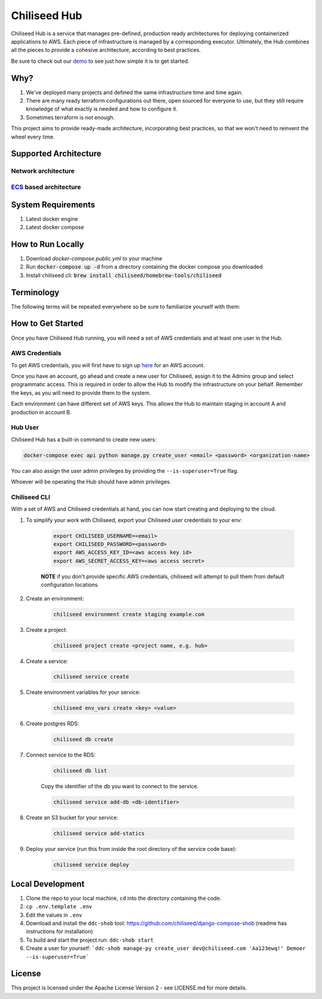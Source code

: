 =============
Chiliseed Hub
=============

Chiliseed Hub is a service that manages pre-defined, production ready architectures for deploying containerized applications to AWS.
Each piece of infrastructure is managed by a corresponding executor.
Ultimately, the Hub combines all the pieces to provide a cohesive architecture, according to best practices.

Be sure to check out our `demo <https://chiliseed.com/get-started#hub-demo>`_ to see just how simple it is to get started.

Why?
----

1. We've deployed many projects and defined the same infrastructure time and time again.
2. There are many ready terraform configurations out there, open sourced for everyone to use, but they still require knowledge of what exactly is needed and how to configure it.
3. Sometimes terraform is not enough.

This project aims to provide ready-made architecture, incorporating best practices, so that we won't need to reinvent the wheel every time.

Supported Architecture
----------------------

Network architecture
^^^^^^^^^^^^^^^^^^^^

.. image:: docs/images/networking_diagram.png


`ECS <https://aws.amazon.com/ecs/>`_ based architecture
^^^^^^^^^^^^^^^^^^^^^^^^^^^^^^^^^^^^^^^^^^^^^^^^^^^^^^^

.. image:: docs/images/ecs_architecture.png




System Requirements
-------------------

1. Latest docker engine
2. Latest docker compose


How to Run Locally
------------------


1. Download `docker-compose.public.yml` to your machine
2. Run :code:`docker-compose up -d` from a directory containing the docker compose you downloaded
3. Install chiliseed cli: :code:`brew install chiliseed/homebrew-tools/chiliseed`


Terminology
-----------

The following terms will be repeated everywhere so be sure to familiarize yourself with them:

+-------------------+-----------------------------------------------------------+----------------------------------------+
| Name              | Description                                               | Related infra parts                    |
+===================+===========================================================+========================================+
| **Environment**   | The most basic encapsulating unit,                        | VPC, subnets, NAT gateway, Route 53    |
|                   | describes and manages global components that will relate  | hosted zone                           |
|                   | to all your deployed apps. e.g. staging/production/dev.  |                                        |
+-------------------+-----------------------------------------------------------+----------------------------------------+
| **Project**       | Umbrella for deployed components. Your code-base          | ALB, key pair, ECS cluster, ASG for    |
|                   | that might be comprised of one or more services.              | EC2                                   |
+-------------------+-----------------------------------------------------------+----------------------------------------+
| **Service**       | The actual unit of work, api service, background worker.  | ECS service, ECR, alb listeners/target |
|                   | Your code that needs to do some business logic.           | groups, ACM, service discovery        |
+-------------------+-----------------------------------------------------------+----------------------------------------+
| **Resource**      | These are your databases/caches/s3 buckets.               | RDS, ElasiCache, S3                    |
+-------------------+-----------------------------------------------------------+----------------------------------------+


How to Get Started
------------------

Once you have Chiliseed Hub running, you will need a set of AWS credentials and at least one user in the Hub.

AWS Credentials
^^^^^^^^^^^^^^^

To get AWS credentials, you will first have to sign up `here <https://portal.aws.amazon.com/billing/signup#/start>`_ for an AWS account.

Once you have an account, go ahead and create a new user for Chiliseed, assign it to the Admins group and select programmatic access.
This is required in order to allow the Hub to modify the infrastructure on your behalf.
Remember the keys, as you will need to provide them to the system.

Each environment can have different set of AWS keys. This allows the Hub to maintain staging in account A and production in account B.

Hub User
^^^^^^^^

Chiliseed Hub has a built-in command to create new users:

.. code-block:: bash

    docker-compose exec api python manage.py create_user <email> <password> <organization-name>

You can also assign the user admin privileges by providing the ``--is-superuser=True`` flag.

Whoever will be operating the Hub should have admin privileges.

Chiliseed CLI
^^^^^^^^^^^^^

With a set of AWS and Chiliseed credentials at hand, you can now start creating and deploying to the cloud.

1. To simplify your work with Chiliseed, export your Chiliseed user credentials to your env:

    .. code-block:: bash

        export CHILISEED_USERNAME=<email>
        export CHILISEED_PASSWORD=<password>
        export AWS_ACCESS_KEY_ID=<aws access key id>
        export AWS_SECRET_ACCESS_KEY=<aws access secret>

    **NOTE** if you don't provide specific AWS credentials, chiliseed will attempt to pull them from default configuration locations.

2. Create an environment:

    .. code-block:: bash

        chiliseed environment create staging example.com

3. Create a project:

    .. code-block:: bash

        chiliseed project create <project name, e.g. hub>

4. Create a service:

    .. code-block:: bash

        chiliseed service create

5. Create environment variables for your service:

    .. code-block:: bash

        chiliseed env_vars create <key> <value>

6. Create postgres RDS:

    .. code-block:: bash

        chiliseed db create

7. Connect service to the RDS:

    .. code-block:: bash

        chiliseed db list

    Copy the identifier of the db you want to connect to the service.

    .. code-block:: bash

        chiliseed service add-db <db-identifier>

8. Create an S3 bucket for your service:

    .. code-block:: bash

        chiliseed service add-statics

9. Deploy your service (run this from inside the root directory of the service code base):

    .. code-block:: bash

        chiliseed service deploy


Local Development
-----------------

1. Clone the repo to your local machine, ``cd`` into the directory containing the code.
2. ``cp .env.template .env``
3. Edit the values in ``.env``
4. Download and install the ``ddc-shob`` tool: https://github.com/chiliseed/django-compose-shob (readme has instructions for installation)
5. To build and start the project run: ``ddc-shob start``
6. Create a user for yourself: ```ddc-shob manage-py create_user dev@chiliseed.com 'Aa123ewq!' Demoer --is-superuser=True```


License
-------

This project is licensed under the Apache License Version 2 - see _`LICENSE.md` for more details.
